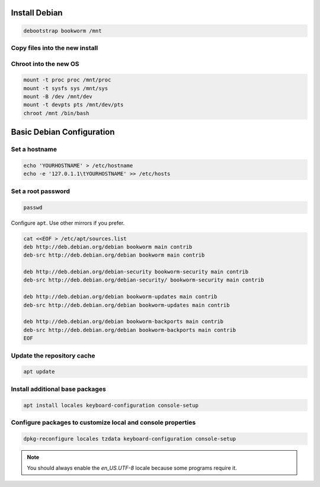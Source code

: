 Install Debian
--------------

.. code-block:: bash

  debootstrap bookworm /mnt

Copy files into the new install
~~~~~~~~~~~~~~~~~~~~~~~~~~~~~~~~~~~

.. tabs::

  .. group-tab:: Unencrypted

    .. code-block:: bash

      cp /etc/hostid /mnt/etc
      cp /etc/resolv.conf /mnt/etc

  .. group-tab:: Encrypted

    .. code-block:: bash

      cp /etc/hostid /mnt/etc/hostid
      cp /etc/resolv.conf /mnt/etc/
      mkdir /mnt/etc/zfs
      cp /etc/zfs/zroot.key /mnt/etc/zfs

Chroot into the new OS
~~~~~~~~~~~~~~~~~~~~~~

.. code-block:: bash

  mount -t proc proc /mnt/proc
  mount -t sysfs sys /mnt/sys
  mount -B /dev /mnt/dev
  mount -t devpts pts /mnt/dev/pts
  chroot /mnt /bin/bash

Basic Debian Configuration
--------------------------

Set a hostname
~~~~~~~~~~~~~~

.. code-block:: bash

  echo 'YOURHOSTNAME' > /etc/hostname
  echo -e '127.0.1.1\tYOURHOSTNAME' >> /etc/hosts

Set a root password
~~~~~~~~~~~~~~~~~~~

.. code-block:: bash

  passwd

Configure ``apt``. Use other mirrors if you prefer.

.. code-block:: bash

  cat <<EOF > /etc/apt/sources.list
  deb http://deb.debian.org/debian bookworm main contrib
  deb-src http://deb.debian.org/debian bookworm main contrib

  deb http://deb.debian.org/debian-security bookworm-security main contrib
  deb-src http://deb.debian.org/debian-security/ bookworm-security main contrib

  deb http://deb.debian.org/debian bookworm-updates main contrib
  deb-src http://deb.debian.org/debian bookworm-updates main contrib

  deb http://deb.debian.org/debian bookworm-backports main contrib
  deb-src http://deb.debian.org/debian bookworm-backports main contrib
  EOF

Update the repository cache
~~~~~~~~~~~~~~~~~~~~~~~~~~~

.. code-block:: bash

  apt update

Install additional base packages
~~~~~~~~~~~~~~~~~~~~~~~~~~~~~~~~

.. code-block:: bash

  apt install locales keyboard-configuration console-setup

Configure packages to customize local and console properties
~~~~~~~~~~~~~~~~~~~~~~~~~~~~~~~~~~~~~~~~~~~~~~~~~~~~~~~~~~~~

.. code-block:: bash

  dpkg-reconfigure locales tzdata keyboard-configuration console-setup

.. note::

  You should always enable the `en_US.UTF-8` locale because some programs require it.
